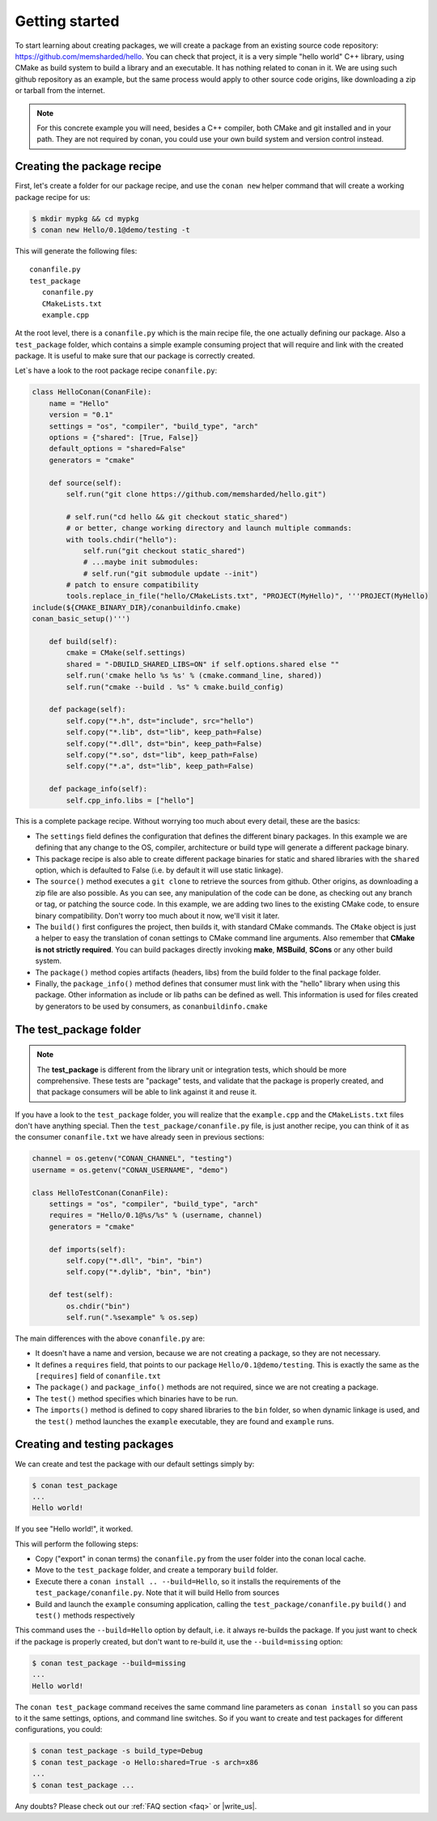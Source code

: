 .. _packaging_getting_started:

Getting started
================

To start learning about creating packages, we will create a package from an existing source code repository: https://github.com/memsharded/hello. You can check that project, it is a very simple "hello world" C++ library, using CMake as build system to build a library and an executable. It has nothing related to conan in it. We are using such github repository as an example, but the same process would apply to other source code origins, like downloading a zip or tarball from the internet.

.. note::

    For this concrete example you will need, besides a C++ compiler, both CMake and git installed and in your path. They are not required by conan, you could use your own build system and version control instead.


Creating the package recipe
-----------------------------

First, let's create a folder for our package recipe, and use the ``conan new`` helper command that will create a working package recipe for us:

.. code-block:: bash

   $ mkdir mypkg && cd mypkg
   $ conan new Hello/0.1@demo/testing -t


This will generate the following files:

::

   conanfile.py
   test_package
      conanfile.py
      CMakeLists.txt
      example.cpp


At the root level, there is a ``conanfile.py`` which is the main recipe file, the one actually defining our package. Also a ``test_package`` folder, which contains a simple example consuming project that will require and link with the created package. It is useful to make sure that our package is correctly created.

Let`s have a look to the root package recipe ``conanfile.py``:

.. code-block:: python

    class HelloConan(ConanFile):
        name = "Hello"
        version = "0.1"
        settings = "os", "compiler", "build_type", "arch"
        options = {"shared": [True, False]}
        default_options = "shared=False"
        generators = "cmake"

        def source(self):
            self.run("git clone https://github.com/memsharded/hello.git")
            
            # self.run("cd hello && git checkout static_shared") 
            # or better, change working directory and launch multiple commands:
            with tools.chdir("hello"):
                self.run("git checkout static_shared")
                # ...maybe init submodules:
                # self.run("git submodule update --init")
            # patch to ensure compatibility
            tools.replace_in_file("hello/CMakeLists.txt", "PROJECT(MyHello)", '''PROJECT(MyHello)
    include(${CMAKE_BINARY_DIR}/conanbuildinfo.cmake)
    conan_basic_setup()''')

        def build(self):
            cmake = CMake(self.settings)
            shared = "-DBUILD_SHARED_LIBS=ON" if self.options.shared else ""
            self.run('cmake hello %s %s' % (cmake.command_line, shared))
            self.run("cmake --build . %s" % cmake.build_config)

        def package(self):
            self.copy("*.h", dst="include", src="hello")
            self.copy("*.lib", dst="lib", keep_path=False)
            self.copy("*.dll", dst="bin", keep_path=False)
            self.copy("*.so", dst="lib", keep_path=False)
            self.copy("*.a", dst="lib", keep_path=False)

        def package_info(self):
            self.cpp_info.libs = ["hello"]


This is a complete package recipe. Without worrying too much about every detail, these are the basics:

* The ``settings`` field defines the configuration that defines the different binary packages. In this example we are defining that any change to the OS, compiler, architecture or build type will generate a different package binary. 

* This package recipe is also able to create different package binaries for static and shared libraries with the ``shared`` option, which is defaulted to False (i.e. by default it will use static linkage). 

* The ``source()`` method executes a ``git clone`` to retrieve the sources from github. Other origins, as downloading a zip file are also possible. As you can see, any manipulation of the code can be done, as checking out any branch or tag, or patching the source code. In this example, we are adding two lines to the existing CMake code, to ensure binary compatibility. Don't worry too much about it now, we'll visit it later.

* The ``build()`` first configures the project, then builds it, with standard CMake commands. The ``CMake`` object is just a helper to easy the translation of conan settings to CMake command line arguments. Also remember that **CMake is not strictly required**. You can build packages directly invoking **make**, **MSBuild**, **SCons** or any other build system.

* The ``package()`` method copies artifacts (headers, libs) from the build folder to the final package folder. 

* Finally, the ``package_info()`` method defines that consumer must link with the "hello" library when using this package. Other information as include or lib paths can be defined as well. This information is used for files created by generators to be used by consumers, as ``conanbuildinfo.cmake``



The test_package folder
-----------------------------

.. note::

   The **test_package** is different from the library unit or integration tests, which should be more
   comprehensive. These tests are "package" tests, and validate that the package is properly
   created, and that package consumers will be able to link against it and reuse it.

If you have a look to the ``test_package`` folder, you will realize that the ``example.cpp`` and the ``CMakeLists.txt`` files don't have anything special. Then the ``test_package/conanfile.py`` file, is just another recipe, you can think of it as the consumer ``conanfile.txt`` we have already seen in previous sections:


.. code-block:: python

    channel = os.getenv("CONAN_CHANNEL", "testing")
    username = os.getenv("CONAN_USERNAME", "demo")

    class HelloTestConan(ConanFile):
        settings = "os", "compiler", "build_type", "arch"
        requires = "Hello/0.1@%s/%s" % (username, channel)
        generators = "cmake"

        def imports(self):
            self.copy("*.dll", "bin", "bin")
            self.copy("*.dylib", "bin", "bin")

        def test(self):
            os.chdir("bin")
            self.run(".%sexample" % os.sep)

The main differences with the above ``conanfile.py`` are:

- It doesn't have a name and version, because we are not creating a package, so they are not necessary.
- It defines a ``requires`` field, that points to our package ``Hello/0.1@demo/testing``. This is exactly the same as the ``[requires]`` field of ``conanfile.txt``
- The ``package()`` and ``package_info()`` methods are not required, since we are not creating a package.
- The ``test()`` method specifies which binaries have to be run.
- The ``imports()`` method is defined to copy shared libraries to the ``bin`` folder, so when dynamic linkage is used, and the ``test()`` method launches the ``example`` executable, they are found and ``example`` runs.


Creating and testing packages
-------------------------------

We can create and test the package with our default settings simply by:

.. code-block:: bash

   $ conan test_package
   ...
   Hello world!


If you see "Hello world!", it worked.

This will perform the following steps:

- Copy ("export" in conan terms) the ``conanfile.py`` from the user folder into the conan local cache.
- Move to the ``test_package`` folder, and create a temporary ``build`` folder.
- Execute there a ``conan install .. --build=Hello``, so it installs the requirements of the ``test_package/conanfile.py``. Note that it will build Hello from sources
- Build and launch the ``example`` consuming application, calling the ``test_package/conanfile.py`` ``build()`` and ``test()`` methods respectively



This command uses the ``--build=Hello`` option by default, i.e. it always re-builds the package.
If you just want to check if the package is properly created, but don't want to re-build it, use the ``--build=missing`` option:

.. code-block:: bash

   $ conan test_package --build=missing
   ...
   Hello world!
   
The ``conan test_package`` command receives the same command line parameters as ``conan install`` so you can pass to it the same settings, options, and command line switches. So if you want to create and test packages for different configurations, you could:

.. code-block:: bash

   $ conan test_package -s build_type=Debug
   $ conan test_package -o Hello:shared=True -s arch=x86
   ...
   $ conan test_package ...


Any doubts? Please check out our :ref:`FAQ section <faq>` or |write_us|.


.. |write_us| raw:: html

   <a href="mailto:info@conan.io" target="_blank">write us</a>
